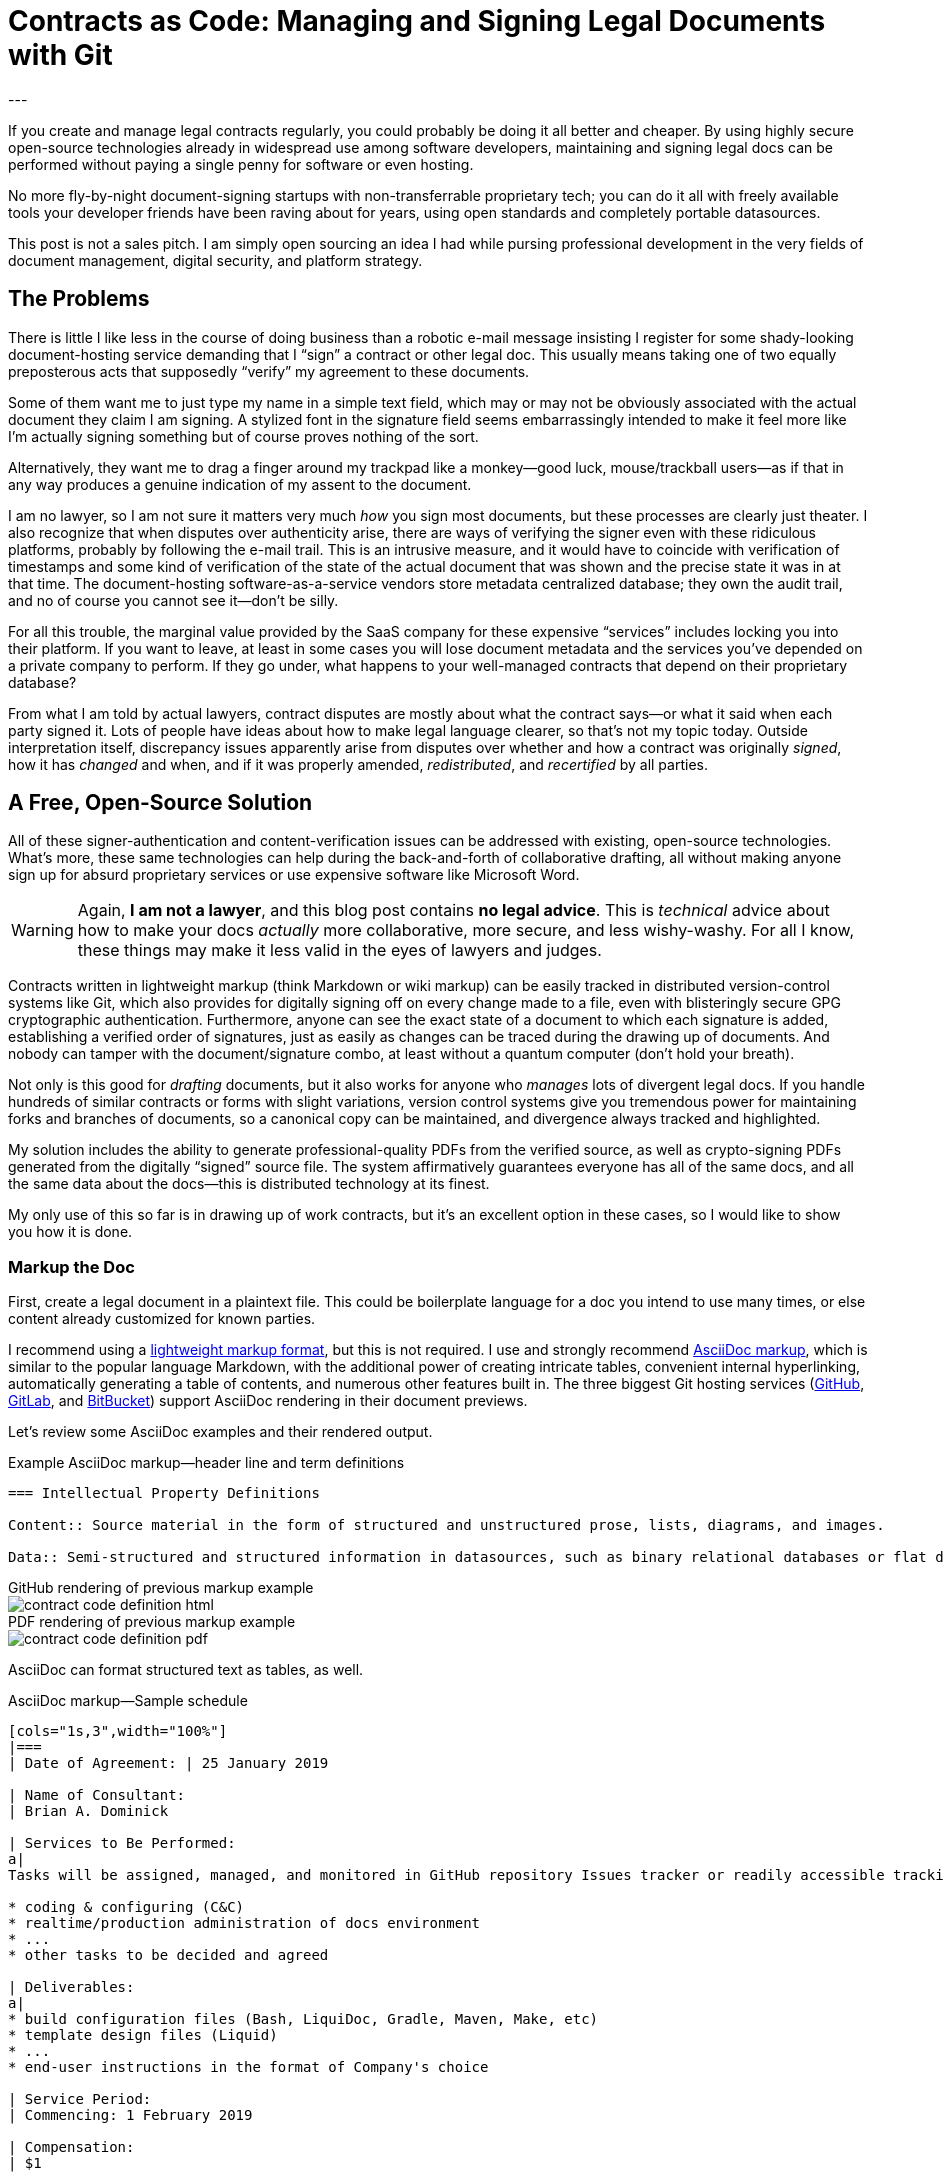 = Contracts as Code: Managing and Signing Legal Documents with Git
:page-layout: post
:page-permalink: blog-managing-signing-legal-docs-git-markup-code
:page-date: 2019-01-10 14:43
:page-comments: true
:page-external-url:
:page-categories: [projects]
:page-tags: [legal documents]
:page-author: Brian Dominick
:example-caption!:
---

If you create and manage legal contracts regularly, you could probably be doing it all better and cheaper.
By using highly secure open-source technologies already in widespread use among software developers, maintaining and signing legal docs can be performed without paying a single penny for software or even hosting.

No more fly-by-night document-signing startups with non-transferrable proprietary tech; you can do it all with freely available tools your developer friends have been raving about for years, using open standards and completely portable datasources.

This post is not a sales pitch.
I am simply open sourcing an idea I had while pursing professional development in the very fields of document management, digital security, and platform strategy.

toc::[]

== The Problems

There is little I like less in the course of doing business than a robotic e-mail message insisting I register for some shady-looking document-hosting service demanding that I “sign” a contract or other legal doc.
This usually means taking one of two equally preposterous acts that supposedly “verify” my agreement to these documents.

Some of them want me to just type my name in a simple text field, which may or may not be obviously associated with the actual document they claim I am signing.
A stylized font in the signature field seems embarrassingly intended to make it feel more like I'm actually signing something but of course proves nothing of the sort.

Alternatively, they want me to drag a finger around my trackpad like a monkey--good luck, mouse/trackball users--as if that in any way produces a genuine indication of my assent to the document.

I am no lawyer, so I am not sure it matters very much _how_ you sign most documents, but these processes are clearly just theater.
I also recognize that when disputes over authenticity arise, there are ways of verifying the signer even with these ridiculous platforms, probably by following the e-mail trail.
This is an intrusive measure, and it would have to coincide with verification of timestamps and some kind of verification of the state of the actual document that was shown and the precise state it was in at that time.
The document-hosting software-as-a-service vendors store metadata centralized database; they own the audit trail, and no of course you cannot see it--don't be silly.

For all this trouble, the marginal value provided by the SaaS company for these expensive “services” includes locking you into their platform.
If you want to leave, at least in some cases you will lose document metadata and the services you've depended on a private company to perform.
If they go under, what happens to your well-managed contracts that depend on their proprietary database?

From what I am told by actual lawyers, contract disputes are mostly about what the contract says--or what it said when each party signed it.
Lots of people have ideas about how to make legal language clearer, so that's not my topic today.
Outside interpretation itself, discrepancy issues apparently arise from disputes over whether and how a contract was originally _signed_, how it has _changed_ and when, and if it was properly amended, _redistributed_, and _recertified_ by all parties.

== A Free, Open-Source Solution

All of these signer-authentication and content-verification issues can be addressed with existing, open-source technologies.
What's more, these same technologies can help during the back-and-forth of collaborative drafting, all without making anyone sign up for absurd proprietary services or use expensive software like Microsoft Word.

[WARNING]
Again, *I am not a lawyer*, and this blog post contains *no legal advice*.
This is _technical_ advice about how to make your docs _actually_ more collaborative, more secure, and less wishy-washy.
For all I know, these things may make it less valid in the eyes of lawyers and judges.

Contracts written in lightweight markup (think Markdown or wiki markup) can be easily tracked in distributed version-control systems like Git, which also provides for digitally signing off on every change made to a file, even with blisteringly secure GPG cryptographic authentication.
Furthermore, anyone can see the exact state of a document to which each signature is added, establishing a verified order of signatures, just as easily as changes can be traced during the drawing up of documents.
And nobody can tamper with the document/signature combo, at least without a quantum computer (don't hold your breath).

Not only is this good for _drafting_ documents, but it also works for anyone who _manages_ lots of divergent legal docs.
If you handle hundreds of similar contracts or forms with slight variations, version control systems give you tremendous power for maintaining forks and branches of documents, so a canonical copy can be maintained, and divergence always tracked and highlighted.

My solution includes the ability to generate professional-quality PDFs from the verified source, as well as crypto-signing PDFs generated from the digitally “signed” source file.
The system affirmatively guarantees everyone has all of the same docs, and all the same data about the docs--this is distributed technology at its finest.

My only use of this so far is in drawing up of work contracts, but it's an excellent option in these cases, so I would like to show you how it is done.

=== Markup the Doc

First, create a legal document in a plaintext file.
This could be boilerplate language for a doc you intend to use many times, or else content already customized for known parties.

I recommend using a link:https://en.wikipedia.org/wiki/Lightweight_markup_language[lightweight markup format], but this is not required.
I use and strongly recommend link:https://asciidoctor.org/docs/what-is-asciidoc/[AsciiDoc markup], which is similar to the popular language Markdown, with the additional power of creating intricate tables, convenient internal hyperlinking, automatically generating a table of contents, and numerous other features built in.
The three biggest Git hosting services (link:https://github.com[GitHub], link:https://about.gitlab.com/[GitLab], and link:https://bitbucket.org/product[BitBucket]) support AsciiDoc rendering in their document previews.

Let's review some AsciiDoc examples and their rendered output.

.Example AsciiDoc markup--header line and term definitions
[source,asciidoc,role="codewrap"]
----
=== Intellectual Property Definitions

Content:: Source material in the form of structured and unstructured prose, lists, diagrams, and images.

Data:: Semi-structured and structured information in datasources, such as binary relational databases or flat data files formatted in YAML, JSON, XML, CSV, or similar markup.
----

.GitHub rendering of previous markup example
====
image::assets/images/contract-code_definition-html.png[]
====

.PDF rendering of previous markup example
====
image::assets/images/contract-code_definition-pdf.png[]
====

AsciiDoc can format structured text as tables, as well.

[[free-form-table-example]]
.AsciiDoc markup--Sample schedule
[source,asciidoc]
----
[cols="1s,3",width="100%"]
|===
| Date of Agreement: | 25 January 2019

| Name of Consultant:
| Brian A. Dominick

| Services to Be Performed:
a|
Tasks will be assigned, managed, and monitored in GitHub repository Issues tracker or readily accessible tracking platform of Company's preference, to be of the following nature:

* coding & configuring (C&C)
* realtime/production administration of docs environment
* ...
* other tasks to be decided and agreed

| Deliverables:
a|
* build configuration files (Bash, LiquiDoc, Gradle, Maven, Make, etc)
* template design files (Liquid)
* ...
* end-user instructions in the format of Company's choice

| Service Period:
| Commencing: 1 February 2019

| Compensation:
| $1

| Reporting to:
| Indiana Smith
|===
----

.PDF rendering of previous markup example
====
image::assets/images/contract-code_table-pdf.png[]
====

As you can see, AsciiDoc is more than robust enough to handle any formatting needs posed by typical legal documents.
For examples of complex formatting, see <<formatting>>.

[IMPORTANT]
This procedure will only work with link:https://en.wikipedia.org/wiki/Plain_text[flat, plaintext files] (i.e., no Word or other rich-text files).
This is because Git cannot effectively expose changes made to complex binary files.

Non-AsciiDoc lightweight markup options include link:https://github.com/adam-p/markdown-here/wiki/Markdown-Cheatsheet[Markdown], link:https://github.com/ralsina/rst-cheatsheet/blob/master/rst-cheatsheet.rst[reStructuredText], and link:https://devhints.io/textile[Textile].
Although technically HTML, DocBook, DITA, or other XML-based formats work well with Git, their source is far more obfuscated by tags, which decrease readability.

[IMPORTANT]
Remember, the _source document_ is what actually gets signed.

=== Commit the Doc

Making a “commit” in Git is like deliberately setting a restore point and a share point, with your custom notes about the changes made.

While the Git command line is notoriously frustrating, lots of new link:https://boostlog.io/@nixus89896/top-10-git-gui-clients-5b3336b244deba0054047685[graphical tools] make simple document management in Git accessible to anyone motivated to learn the very basics.
As long as one party in the relationship has ready access to get help or the ingenuity to troubleshoot common Git user errors, any two parties should be able to self-manage a Git-based workflow.

=== Fork the Doc (Optional)

If you expect to use this boilerplate document with lots of different contracts, there are various means of splitting documents off from the prime version, generally called “forking”.
Each forked version is a new workspace for collaboratively editing and digitally signing the documents.
Changes that occur in any given version can be reincorporated back to a “prime” version of the doc for future cloning, while always maintaining a pristine copy of _Prime_ from every fork point, enabling comparison of docs to the _Prime_ version they forked from.

=== Share the Doc

Whether the doc was freshly written as a one-off or is a forked clone of another, its `origin` repository is the copy you'll share and collaborate over.
When you “push” committed changes to the `origin` repo, everyone else with access to that repo can see your work.
Using GitHub's private repositories lets you share documents discretely, with the confidence that you're using the same platform to which thousands of companies trust their most valuable intellectual property.
Why should your legal agreements and other valuable documents be less secure than your source code?

[NOTE]
Unlimited private repos are link:https://techcrunch.com/2019/01/07/github-free-users-now-get-unlimited-private-repositories/[now free on GitHub] for up to three users, and infinite unlimited-user repos come with a $7/month link:https://github.com/pricing[premium membership].
GitLab has long offered “unlimited private projects and collaborators” link:https://about.gitlab.com/pricing/[at no cost].

=== Mod the Doc (Optional)

This is where collaboration takes place.
If the document is open for editing, convey this to the eligible parties, along with a workflow and instructions for proceeding.

Since everyone will be editing the same file, it is safest to have the parties take turns.
However, for purposes of compromise and mediation, it is possible for two parties to edit the same document and then reconcile the differences when merging changes to make a new draft.

This is performed via a “merge request” (MR), known disingenuously on GitHub as a “pull request” (PR)&#8212; a suggestion that changes be merged into the document's `master` branch.
After the prime doc is shared, the first party to make changes will initiate a merge request, and other parties can review.

=== Sign the Doc

There are a few options here, depending on how securely and verifiably your document needs to be signed.
I detail two methods in my experimental repository, but I'll mention them briefly here.

Method 1::
The easiest way to sign would be to share the doc on a *Git-hosting platform* that has verified accounts, such as GitHub or GitLab.
This gives you at least as much authentication as a document-signing service that sends out a link via e-mail.
Verified e-mail addresses can be exposed on the account (via an optional setting), or else GitHub usernames can be shared during correspondence, so all parties can be reasonably assured of authenticity.
This authentication is far and away more legitimate any document-signing service I have seen, once you add the multilateral transparency of the whole procedure.

Method 2::
Arguably the most secure method for digitally signing documents would be *GPG signing and coordination via a Git-hosting platform* that supports GPG signing.
GPG-signed commits strongly indicate they were performed on a device under direct control of the signer, and services like GitHub, GitLab, and BitBucket make it easy to verify these crypto signatures.
Mere access to one's account on a Git-hosting service will not do the trick; a strongly protected private key is needed.

[NOTE]
We further explore the implications of the different methods in <<verification>>.

== What's Left?

It's funny that lawyers seemingly have no way to deal with this crucial aspect of their jobs, whereas programmers have had it for well over a decade, largely without even realizing it.

It is not that SaaS document-signing providers have added zero value at all.
They do help you track and coordinate documents, provide signing help, workflow, and so forth.
But they seem to do this with proprietary systems their customers cannot freely assess, rather than just using Git in the background and distributing the transparency and accountability of the whole procedure.

No one who is party to a legal agreement should have to wonder what just happened or if the for-profit authorities overseeing the transaction are reliable, especially given that the other party is paying them.
The way lawyers and document service providers handle this today should be an embarrassment to their professions.

The execution of legal documents is too important to trust to opaque processes and platforms, and legal services are too technical to trust to “non-technical” people, even if they have _Esq_ in their title.
It's time for lawyers to take their legal docs seriously and store them in secure systems with open standards.
If that's too technical for them, you should not be trusting them to manage your important docs.

== Addenda: Nuts and Bolts of Digital Contract Management with Git and AsciiDoc

[[formatting]]
=== Addendum {counter:addenda}: Legal Formatting in AsciiDoc

There are many brands of markup, but AsciiDoc is the only one I recommend.
The Python-based reStructuredText has much of the same power as AsciiDoc, but frankly legal docs will only use a subset of either language.
AsciiDoc is a bit more like commonly used Markdown and generally more elegant than both.

Markdown's lack of standards make it unworthy of professional application--as documents coded in Markdown cannot be reliably transferred between platforms, and you can rest assured people will bring the particularities of their various “flavors” to your documents.
On the other hand, Markdown is by far the most broadly supported and heavily tooled.
I just don't think that's a great advantage for our purposes with legal documentation; this isn't blogging, after all.

==== Basic Formatting

Most legal documents will use the simplest range of AsciiDoc markup.

===== Inline Markup

.Basic Text Formatting
[source,asciidoc]
----
=== Section Heading

*Bold text*

`Monospace and literals`

http://www.codewriting.org[Linked text]
----

.Result of previous markup
====
[big]#*1.2. Section Heading*#

*Bold text*

`Monospace and literals`

http://www.codewriting.org[Linked text]
====

.Unordered List
[source,asciidoc]
----
* blueberries
* oranges
** temple
** navel
* bananas
----

.Result of previous markup
====
* blueberries
* oranges
** temple
** navel
* bananas
====

.Ordered List
[source,asciidoc]
----
. First
. Second
. Third
.. Third-point-one
.. Third-point-two
----

.Result of previous markup
====
. First
. Second
. Third
.. Third-point-one
.. Third-point-Two
====

===== Table of Contents

AsciiDoc's free-form table formatting is very powerful, as already exemplified in <<free-form-table-example>>.
There is plenty of clear documentation on link:https://asciidoctor.org/docs/user-manual/#tables[building tables in AsciiDoc].

What is more, any AsciiDoc document can host an automatically generated table of contents (TOC).

.Table of Contents instantiation
[source,asciidoc]
----
:toc: macro

toc::[]
----

.Result of previous markup
====
image::assets/images/contract-code_toc-pdf.png[]
====

[NOTE]
AsciiDoc's handling of TOCs in PDF output that does not have a title page (as we tend not to want with contracts) is currently performing excessive pagination, but this limitation will be link:https://github.com/asciidoctor/asciidoctor-pdf/pull/985[resolved in the next release] of the Asciidoctor rendering engine, if it has not already been by the time you read this.

===== Internal Links

One powerful aspect of AsciiDoc that may not be advisable for legal docs is internal hyperlinking, or cross-referencing.
While it would be extremely convenient to use AsciiDoc's cross-referencing (xref) notation, which automatically generates link text and targets the proper heading, this does not necessarily contribute to more-readable source.

Let's look at an example, and you can decide for yourself.

.Internal cross reference (xref)
[source,asciidoc,role="codewrap"]
----
Any notice required or permitted by this Agreement shall be registered using the secure methods laid out in <<authentication>>.

...

[[authentication]]
== Authentication and Authorization
----

.Result of previous markup
====
Any notice required or permitted by this Agreement shall be registered using the secure methods laid out in link:authentication[Authentication and Authorization].
====

In a proper rendering, this link will target the proper section ID where `\[[authentication]]` has been converted to a unique identifier.
While this works very well in the rendered version, when reading only the source, it may not be immediately obvious that `\<<authentication>>` is a reference to the section marked with `\[[authentication]]`.

==== Addendum: Whither Variables in Contracts

One dynamic feature of AsciiDoc that may transfer a little better to legal documentation is the use of variable substitution.
AsciiDoc has the power to replace tokens in `{key-name}` format with predefined values during rendering.
This makes it tempting to define all or many variable terms at the beginning of the document as key-value pairs.

[[example-variables-setting]]
.Example--Setting and expressing parameters as variables
[source,asciidoc,role="codewrap"]
----
:doctitle: Sample Git-controlled Contract
:consultant_name_full: Brian Dominick
:company_name_full: Your Shop, Inc
:agreement_date: 13 January, 2019
:reporting_to: Jack Frost

This “{doctitle}” (“Agreement”) is between {consultant_name_full} (“Consultant”) and {company_name_full} (“Company”).
----

It's fairly trivial to interpret this in your head.

.Rendering of <<example-variables-setting>>
====
This “Sample Git-controlled Contract” (“Agreement”) is between Brian Dominick (“Consultant”) and Your Shop, Inc (“Company”).
====

In fact, those words in parentheses and quotes in legal documents are a form of static variable definition, since throughout the rest of the document the text _Company_ (not italicized) is a placeholder for the actual company name, often set only once at the top of the document.
These placeholders are not resolved (“expressed”) in legal documents--you are expected to keep them in your head, or else refer back to the original definitions section.

Ostensibly, we could simply be using something more like this:

[[example-variables-setting-truevars]]
.Example--Alternate method for setting and expressing variables
[source,asciidoc,role="codewrap"]
----
:doctitle: Sample Git-controlled Contract
:Consultant: Brian Dominick
:Client: Your Shop, Inc
:Term_Start_Date: 13 January, 2019
:Contact: Jack Frost

This “Sample Git-controlled Contract” (“Agreement”) is between Brian Dominick (`Consultant`) and Your Shop, Inc (`Client`).

The parties agree that {Consultant} shall provide services (“Services”) to {Client}, as described in <<services>>, below.
----

Here we are naming the consultant and the client explicitly twice at the top.
This is so our document does not rely on AsciiDoc variable definitions to cement its terms.
That should feel better to legal-minded folks than the original source (<<example-variables-setting>>).

But once this is spelled out, we can see explicit names throughout the rendered document (see output below), and yet the variable tokens still work quite well in the source document (as above, where `\{Consultant}` and `\{Client}` make excellent tokens.

.Rendering of <<example-variables-setting-truevars>>
====
This “Sample Git-controlled Contract” (“Agreement”) is between Brian Dominick (`Consultant`) and Your Shop, Inc (`Client`).

The parties agree that Brian Dominick shall provide services (“Services”) to Your Shop, Inc, as described in <<services,Services>>, below.
====

In a normal legal document, all subsequent references to “Consultant” and “Client” would merely be the capitalized words _Consultant_ and _Client_ (no italic, bold, or quotes required).
Surely the curly-braced terms in the source version (`\{Consultant}` and `{Client}`) should be at least as sound as the plain words would be, and the expressed versions in rendered documents even better.

However, once again I must note that I am not a legal expert, and it is very possible that the legal world would disagree with this proposal.
Nevertheless, no text substitution or tokens are necessary to use the overall Git/AsciiDoc-based approach--you can still do it the conventional way.
That is, if the legal veracity of these features is shaky, entire contracts could still use explicit references or conventional tokens defined up front with bold, parentheses, and quotes, just the way they all do today.

[[verification]]
==== Addendum {counter:addenda}: Identity Verification with GPG and Git

There are numerous ways to digitally sign a document, ranging from downright stupid to virtually perfect authentication.

Most of the companies providing document-signing services seem to be fine with simply typing one's name into a form field after clicking an invitation link.
As I noted before, this method is not entirely insecure, at least when _only the intended parties have access to their e-mail accounts_.

Then again, we all know quite often that is not the case at all.
In fact, the more important someone is at a company, the more likely they are to have other people opening, organizing, and even answering their e-mail.
These folks should _never_ be using a service that has no stronger authentication, and no one should ever attempt to secure an agreement using the conventional fly-by-night method with anyone who does not have exclusive control of their e-mail.

You may have trouble proving they “signed” your document themselves quite simply because they may not have signed it themselves.
In fact, they might not even have read it themselves.

Our Git-based method goes a lot farther toward solving this problem, especially if you authenticate identities using multiple methods.

While technology like GPG can _secure_ a digital identity and certify that documents were “signed” by that identity, establishing the link between a digital identity and a real-world person can be a bit more complex.
In truth, an online identity is only as good as the sources referencing it.

Parties using a combination of a GitHub account and their GPG key can establish remarkably solid authenticity.

GPG keys have both a public key and a fingerprint, either of which can be safely posted to public-facing digital spaces, such as social media and official websites.
I have posted one or both of these to numerous public spots, as listed here:

* link:https://github.com/briandominick.gpg[GitHub] (note this special link GH supplies!)
* link:https://twitter.com/_codewriter/status/1085587867601195009[Twitter]
* link:https://www.codewriting.org/assets/briandominick.asc[Codewriting.org]
* link:https://www.linkedin.com/in/briandominick[LinkedIn profile] (see “Awards”)
* My e-mail signature

It is additionally sensible to validate one's GitHub account similarly, with links to it from multiple reliable sources, to increase confidence that the GH account you use to edit and sign documents is indeed your own.
Together, this provides considerably greater confidence in the authenticity of each signing party.

==== Addendum {counter:addenda}: Digitally Signing Rendered Docs

So far we have only discussed digitally signing the source document.
However, in truth some parties may only _read_ the rendered output, for instance if it was shared with them as a PDF and they never engaged with the source until signing time.

Once the document source is signed, the document coordinator should generate a final version as rich text (probably PDF) and redistribute it.
This time there is no need to add any names to the document--rather, the parties can acknowledge it with a simple GPG signing procedure, which writes a `.sig` signature file proving that the signer acknowledges that exact version of the PDF.
Commit this signature and push it back to `origin`, and everyone has proof of which exact, rendered copy is acknowledged by everyone as canonical.
This may well be overkill for most arrangement types, but since it is technically possible, I thought I would mention it.
